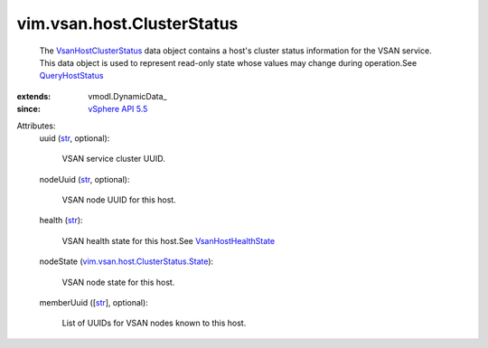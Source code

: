 
vim.vsan.host.ClusterStatus
===========================
  The `VsanHostClusterStatus <vim/vsan/host/ClusterStatus.rst>`_ data object contains a host's cluster status information for the VSAN service. This data object is used to represent read-only state whose values may change during operation.See `QueryHostStatus <vim/host/VsanSystem.rst#queryHostStatus>`_ 
:extends: vmodl.DynamicData_
:since: `vSphere API 5.5 <vim/version.rst#vimversionversion9>`_

Attributes:
    uuid (`str <https://docs.python.org/2/library/stdtypes.html>`_, optional):

       VSAN service cluster UUID.
    nodeUuid (`str <https://docs.python.org/2/library/stdtypes.html>`_, optional):

       VSAN node UUID for this host.
    health (`str <https://docs.python.org/2/library/stdtypes.html>`_):

       VSAN health state for this host.See `VsanHostHealthState <vim/vsan/host/HealthState.rst>`_ 
    nodeState (`vim.vsan.host.ClusterStatus.State <vim/vsan/host/ClusterStatus/State.rst>`_):

       VSAN node state for this host.
    memberUuid ([`str <https://docs.python.org/2/library/stdtypes.html>`_], optional):

       List of UUIDs for VSAN nodes known to this host.
